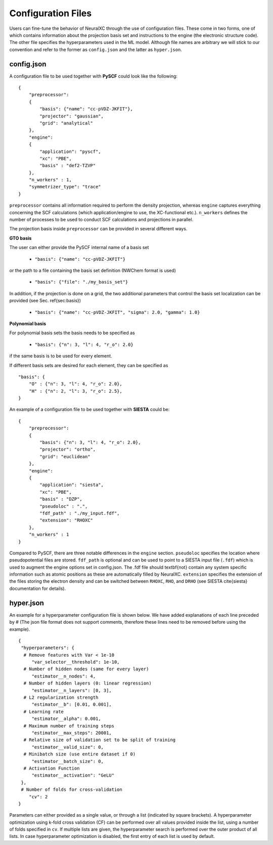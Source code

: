 .. _Input:

Configuration Files
===================

Users can fine-tune the behavior of NeuralXC through the use of configuration files.
These come in two forms, one of which contains information about the projection basis set and instructions to the engine
(the electronic structure code). The other file specifies the hyperparameters used in the ML model.
Although file names are arbitrary we will stick to our convention and refer to the former as ``config.json``
and the latter as ``hyper.json``.

config.json
------------

A  configuration file to be used together with **PySCF** could look like the following:
::
   {
       "preprocessor":
       {
           "basis": {"name": "cc-pVDZ-JKFIT"},
           "projector": "gaussian",
           "grid": "analytical"
       },
       "engine":
       {
           "application": "pyscf",
           "xc": "PBE",
           "basis" : "def2-TZVP"
       },
       "n_workers" : 1,
       "symmetrizer_type": "trace"
   }




``preprocessor`` contains all information required to perform the density projection, whereas ``engine`` captures everything concerning the SCF calculations (which application/engine to use, the XC-functional etc.). ``n_workers`` defines the number of processes to be used to conduct SCF calculations and projections in parallel.

The projection basis inside ``preprocessor`` can be provided in several different ways.

**GTO basis**

The user can either provide the PySCF internal name of a basis set

    - ``"basis": {"name": "cc-pVDZ-JKFIT"}``

or the path to a file containing the basis set definition (NWChem format is used)

    -  ``"basis": {"file": "./my_basis_set"}``

In addition, if the projection is done on a grid, the two additional parameters that control the basis set localization can be provided (see Sec. \ref{sec:basis})

    - ``"basis": {"name": "cc-pVDZ-JKFIT", "sigma": 2.0, "gamma": 1.0}``

**Polynomial basis**

For polynomial basis sets the basis needs to be specified as

    - ``"basis": {"n": 3, "l": 4, "r_o": 2.0}``

if the same basis is to be used for every element.

If different basis sets are desired for each element, they can be specified as
::
    "basis": {
        "O" : {"n": 3, "l": 4, "r_o": 2.0},
        "H" : {"n": 2, "l": 3, "r_o": 2.5},
    }

An example of a configuration file to be used together with **SIESTA** could be:
::
   {
       "preprocessor":
       {
           "basis": {"n": 3, "l": 4, "r_o": 2.0},
           "projector": "ortho",
           "grid": "euclidean"
       },
       "engine":
       {
           "application": "siesta",
           "xc": "PBE",
           "basis" : "DZP",
           "pseudoloc" : ".",
           "fdf_path" : "./my_input.fdf",
           "extension": "RHOXC"
       },
       "n_workers" : 1
   }


Compared to PySCF, there are three notable differences in the ``engine`` section. ``pseudoloc`` specifies the location where pseudopotential files are stored. ``fdf_path`` is optional and can be used to point to a SIESTA input file (``.fdf``) which is used to augment the engine options set in config.json. The .fdf file should \textbf{not} contain any system specific information such as atomic positions as these are automatically filled by NeuralXC.  ``extension`` specifies the extension of the files storing the electron density and can be switched between ``RHOXC``, ``RHO``, and ``DRHO`` (see SIESTA \cite{siesta} documentation for details).

hyper.json
----------

An example for a hyperparameter configuration file is shown below. We have added explanations of each line preceded by
\# (The json file format does not support comments, therefore these lines need to be removed before using the example).
::
 {
  "hyperparameters": {
   # Remove features with Var < 1e-10
      "var_selector__threshold": 1e-10,
   # Number of hidden nodes (same for every layer)
      "estimator__n_nodes": 4,
   # Number of hidden layers (0: linear regression)
      "estimator__n_layers": [0, 3],
   # L2 regularization strength
      "estimator__b": [0.01, 0.001],
   # Learning rate
      "estimator__alpha": 0.001,
   # Maximum number of training steps
      "estimator__max_steps": 20001,
   # Relative size of validation set to be split of training
      "estimator__valid_size": 0,
   # Minibatch size (use entire dataset if 0)
      "estimator__batch_size": 0,
   # Activation Function
      "estimator__activation": "GeLU"
  },
  # Number of folds for cross-validation
     "cv": 2
 }

Parameters can either provided as a single value, or through a list (indicated by square brackets). A hyperparameter optimization using k-fold cross validation (CF) can be performed over all values provided inside the list, using a number of folds specified in ``cv``. If multiple lists are given, the hyperparameter search is performed over the outer product of all lists. In case hyperparameter optimization is disabled, the first entry of each list is used by default.
